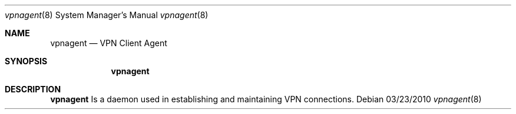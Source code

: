 .Dd 03/23/2010
.Dt vpnagent 8
.Os 
.Sh NAME
.Nm vpnagent
.Nd VPN Client Agent
.Sh SYNOPSIS
.Nm
.Sh DESCRIPTION
.Nm
Is a daemon used in establishing and maintaining VPN connections.
